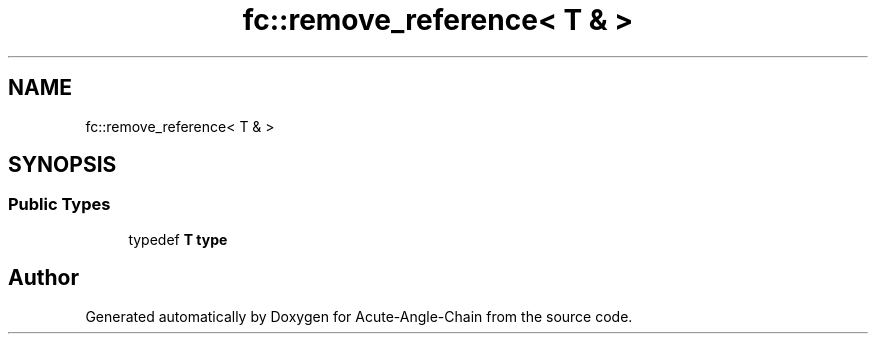 .TH "fc::remove_reference< T & >" 3 "Sun Jun 3 2018" "Acute-Angle-Chain" \" -*- nroff -*-
.ad l
.nh
.SH NAME
fc::remove_reference< T & >
.SH SYNOPSIS
.br
.PP
.SS "Public Types"

.in +1c
.ti -1c
.RI "typedef \fBT\fP \fBtype\fP"
.br
.in -1c

.SH "Author"
.PP 
Generated automatically by Doxygen for Acute-Angle-Chain from the source code\&.

